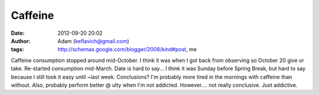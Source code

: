 Caffeine
########
:date: 2012-09-20 20:02
:author: Adam (keflavich@gmail.com)
:tags: http://schemas.google.com/blogger/2008/kind#post, me

Caffeine consumption stopped around mid-October. I think it was when I
got back from observing so October 20 give or take. Re-started
consumption mid-March. Date is hard to say... I think it was Sunday
before Spring Break, but hard to say because I still took it easy until
~last week.
Conclusions? I'm probably more tired in the mornings with caffeine than
without. Also, probably perform better @ ulty when I'm not addicted.
However.... not really conclusive. Just addictive.

